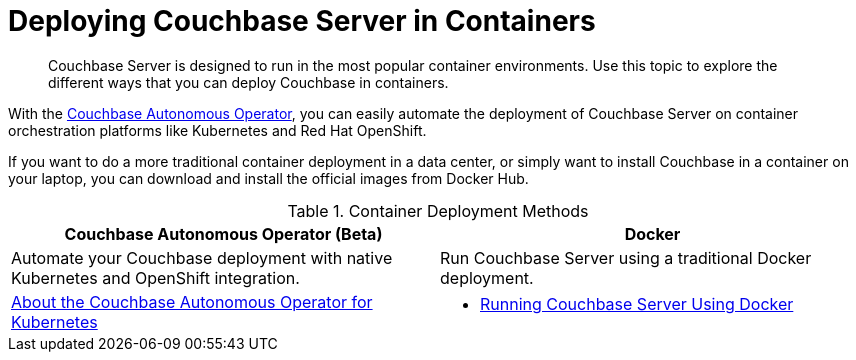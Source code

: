 = Deploying Couchbase Server in Containers

[abstract]
Couchbase Server is designed to run in the most popular container environments.
Use this topic to explore the different ways that you can deploy Couchbase in containers.

With the xref:operator::overview.adoc[Couchbase Autonomous Operator], you can easily automate the deployment of Couchbase Server on container orchestration platforms like Kubernetes and Red Hat OpenShift.

If you want to do a more traditional container deployment in a data center, or simply want to install Couchbase in a container on your laptop, you can download and install the official images from Docker Hub.

.Container Deployment Methods
|===
| Couchbase Autonomous Operator (Beta) ^| Docker

| Automate your Couchbase deployment with native Kubernetes and OpenShift integration.
| Run Couchbase Server using a traditional Docker deployment.

| xref:operator::overview.adoc[About the Couchbase Autonomous Operator for Kubernetes]
a|
* xref:getting-started-docker.adoc[Running Couchbase Server Using Docker]
|===
